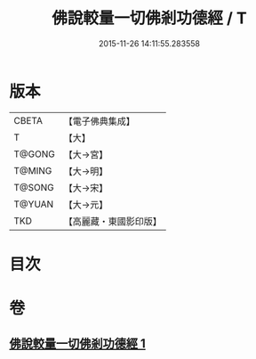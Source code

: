 #+TITLE: 佛說較量一切佛剎功德經 / T
#+DATE: 2015-11-26 14:11:55.283558
* 版本
 |     CBETA|【電子佛典集成】|
 |         T|【大】     |
 |    T@GONG|【大→宮】   |
 |    T@MING|【大→明】   |
 |    T@SONG|【大→宋】   |
 |    T@YUAN|【大→元】   |
 |       TKD|【高麗藏・東國影印版】|

* 目次
* 卷
** [[file:KR6e0038_001.txt][佛說較量一切佛剎功德經 1]]
